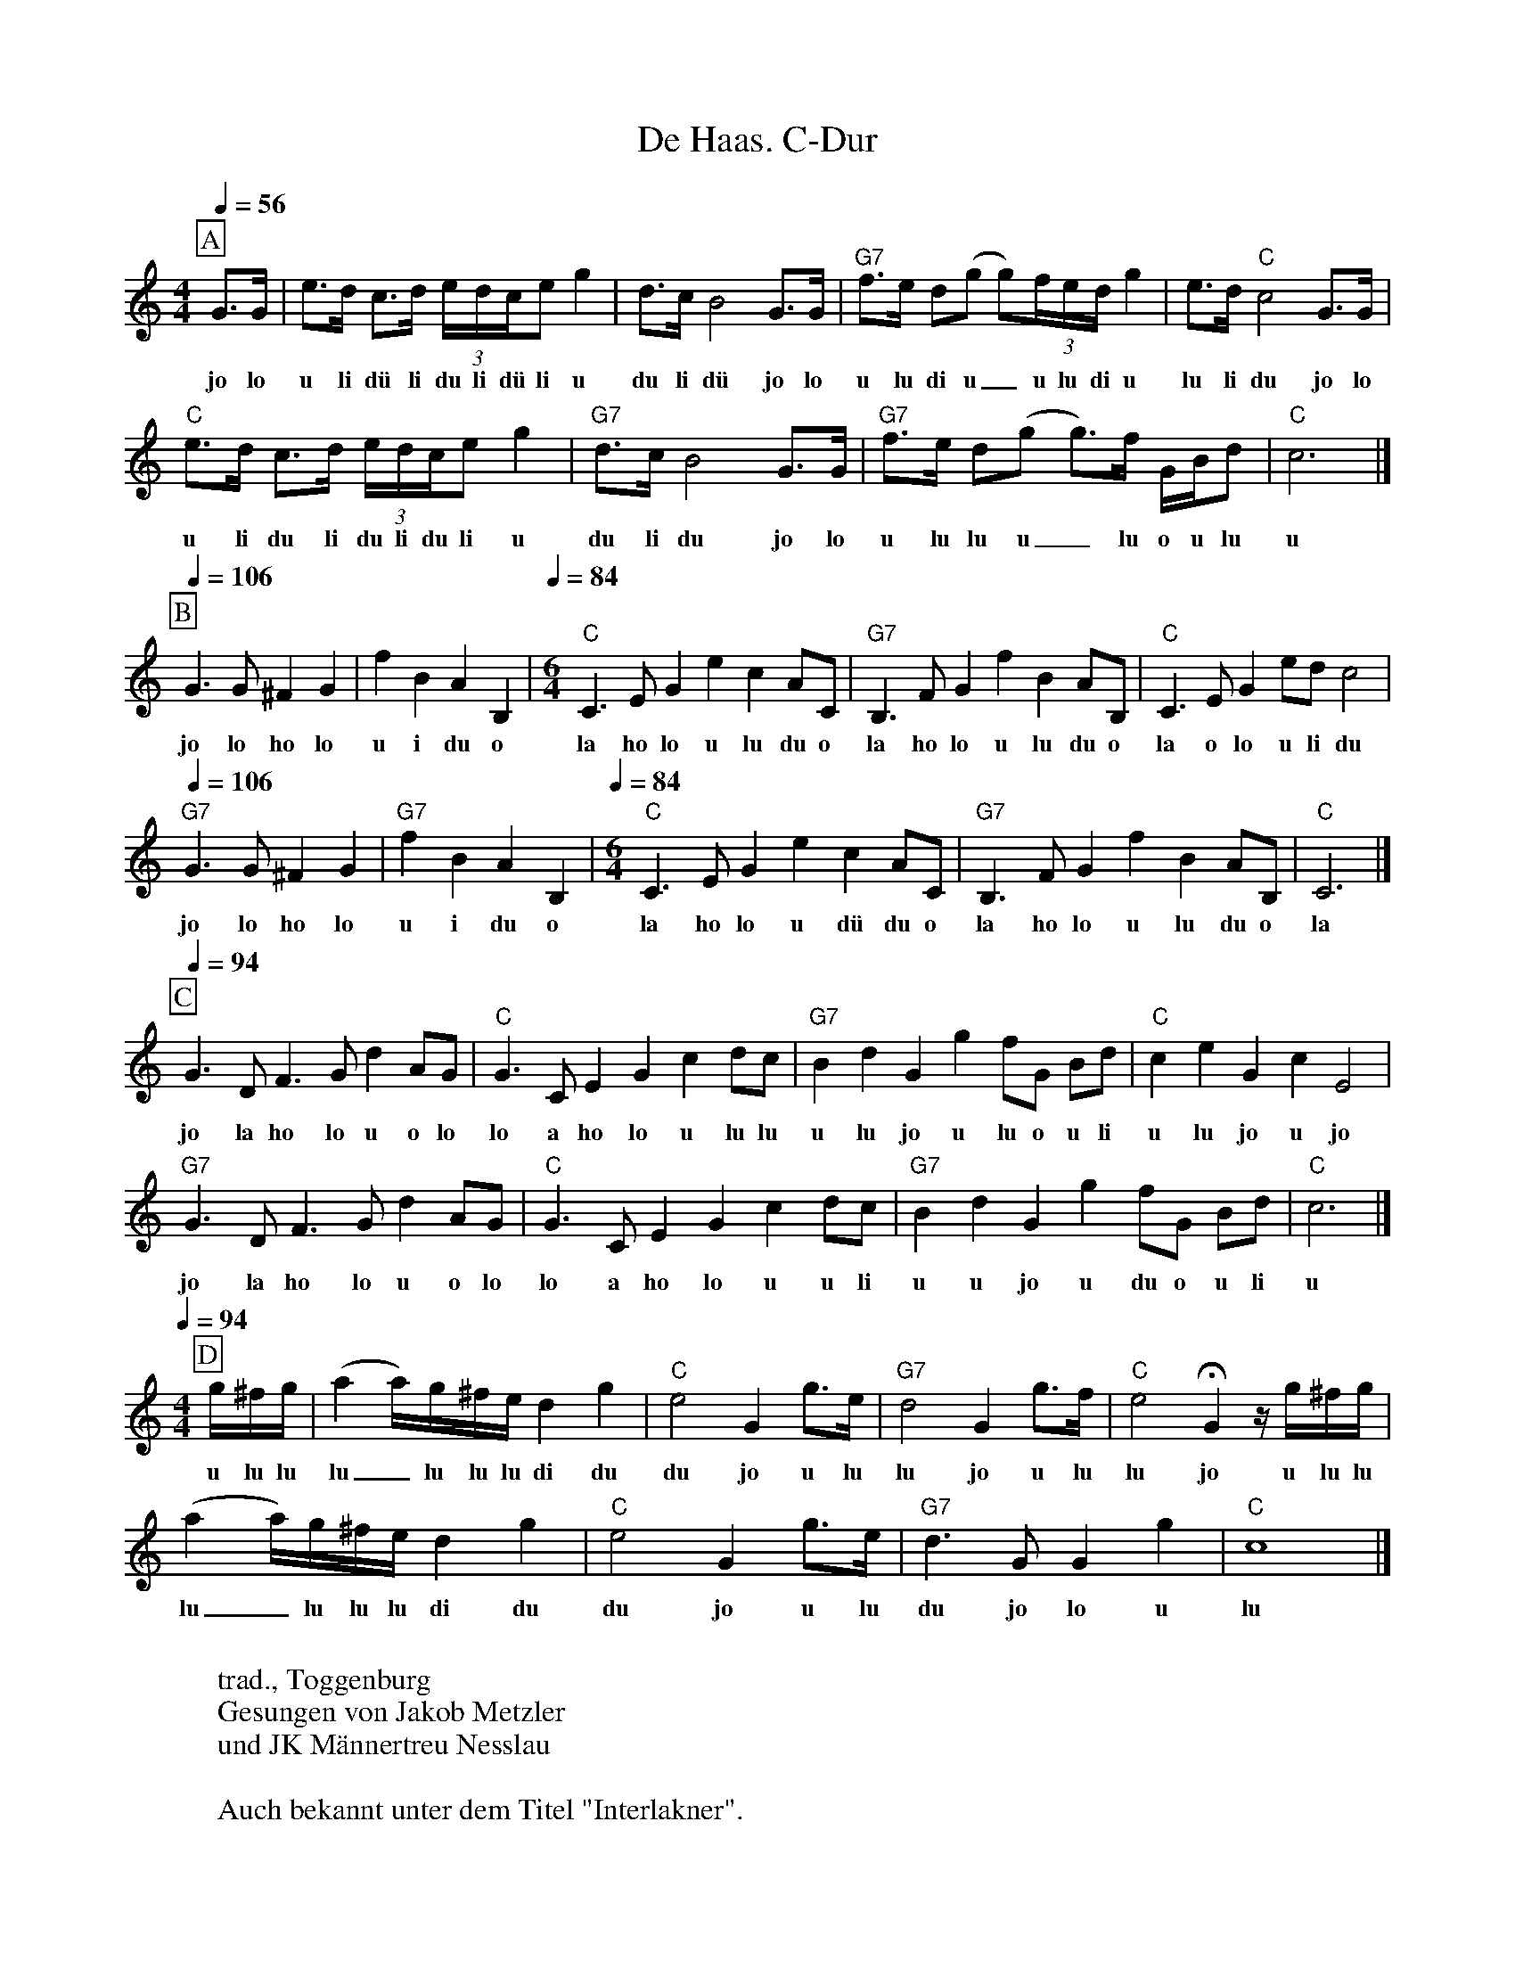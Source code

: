 %%abc-charset utf-8
%%partsbox
%%MIDI program 21

X:1
T:De Haas. C-Dur
S:Naturjodel rund um den Saentis (www.roothuus-gonten.ch)
%%partsbox
%P:
Q:1/4=56
R:Naturjodel
M:4/4
L:1/8
K:C %  (%%MIDI gchordo) 
[P:A] G>G | e>d c>d (3e/d/c/e g2 | d>cB4 G>G | "G7"f>e d(g g)(3f/e/d/ g2 | e>d"C"c4G>G  | 
w: jo lo  u li dü li du li dü li u  du li dü jo lo  u lu di u_  u lu di u  lu li du jo lo   
"C"e>d c>d (3e/d/c/e g2 | "G7"d>cB4 G>G | "G7"f>e d(g g>)f  G/B/d | "C"c6  |]
w: u li du li du li du li u  du li du jo lo  u lu lu u_ lu o u lu  u  
Q:1/4=106
[P:B] G3G ^F2G2 | f2B2A2B,2 | [Q:1/4=84] [M:6/4] "C"C3EG2e2c2 AC | "G7"B,3FG2f2B2 AB, | "C"C3EG2 ed c4 | 
w: jo lo ho lo u i du o  la ho lo u lu du o  la ho lo u lu du o  la o lo u li du 
Q:1/4=106
"G7"G3G ^F2G2 | "G7"f2B2A2B,2 | [Q:1/4=84] [M:6/4] "C"C3EG2e2c2 AC | "G7"B,3FG2f2B2 AB, | "C"C6 |]
w:jo lo ho lo u i du o  la ho lo u dü du o  la ho lo u lu du o  la 
Q:1/4=94
[P:C] G3DF3Gd2AG | "C"G3CE2G2c2 dc | "G7"B2d2G2g2 fG Bd | "C"c2e2G2c2E4 | 
w:jo la ho lo u o lo  lo a ho lo u lu lu  u lu jo u lu o u li  u lu jo u jo
"G7"G3DF3Gd2AG | "C"G3CE2G2c2 dc | "G7"B2d2G2g2 fG Bd | "C"c6 |]
w: jo la ho lo u o lo  lo a ho lo u u li  u u jo u du o u li  u
Q:1/4=94
M:4/4
[P:D] g/^f/g/ | (a2 a/)g/^f/e/d2g2 | "C"e4G2 g>e | "G7"d4G2 g>f | "C"e4 !fermata!G2 z/g/^f/g/ | 
w: u lu lu  lu_lu lu lu di du  du jo u lu  lu jo u lu  lu jo u lu lu 
(a2 a/)g/^f/e/d2g2 | "C"e4G2 g>e | "G7"d3GG2g2 | "C"c8 |] 
w:lu_ lu lu lu di du  du jo u lu du jo lo u  lu
W:
%W:Parts: ABCD
W: trad., Toggenburg
W:Gesungen von Jakob Metzler
W: und JK Männertreu Nesslau
W:
W:Auch bekannt unter dem Titel "Interlakner". 
W:
W:https://www.roothuus-gonten.ch/mediendateien/jodel/pdf/De Haas.pdf
W: *AUDIO*:  www.roothuus-gonten.ch/cms/index.php/de/naturjodel-rund-um-den-saentis
% © 2017 ROOTHUUS GONTEN. # 	895.50 (086B4)
% Feb. 17 2019






